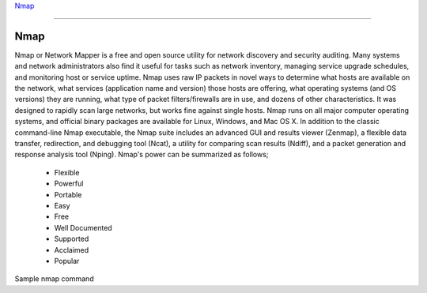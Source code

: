 
`Nmap <https://www.nmmapper.com/st/networkmapper/nmap/online-port-scanning/>`_

====

Nmap
====
Nmap or Network Mapper is a free and open source utility for network discovery and security auditing. Many systems and network administrators also find it useful for tasks such as network inventory, managing service upgrade schedules, and monitoring host or service uptime. Nmap uses raw IP packets in novel ways to determine what hosts are available on the network, what services (application name and version) those hosts are offering, what operating systems (and OS versions) they are running, what type of packet filters/firewalls are in use, and dozens of other characteristics. It was designed to rapidly scan large networks, but works fine against single hosts. Nmap runs on all major computer operating systems, and official binary packages are available for Linux, Windows, and Mac OS X. In addition to the classic command-line Nmap executable, the Nmap suite includes an advanced GUI and results viewer (Zenmap), a flexible data transfer, redirection, and debugging tool (Ncat), a utility for comparing scan results (Ndiff), and a packet generation and response analysis tool (Nping).
Nmap's power can be summarized as follows;

 * Flexible
 * Powerful
 * Portable
 * Easy
 * Free
 * Well Documented
 * Supported
 * Acclaimed
 * Popular

Sample nmap command

.. code-block:: bash
   :linenos:
   
   $ nmap -A -T4 scanme.nmap.org

